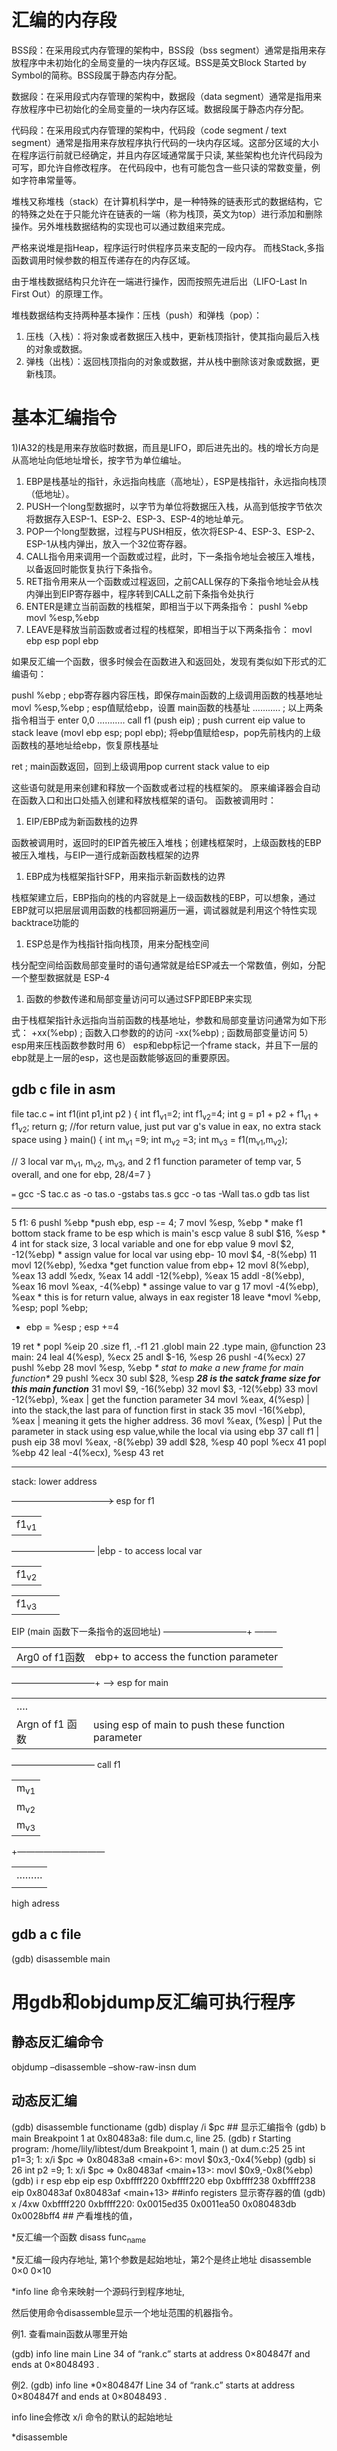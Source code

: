 * 汇编的内存段

BSS段：在采用段式内存管理的架构中，BSS段（bss segment）通常是指用来存放程序中未初始化的全局变量的一块内存区域。BSS是英文Block Started by Symbol的简称。BSS段属于静态内存分配。

数据段：在采用段式内存管理的架构中，数据段（data segment）通常是指用来存放程序中已初始化的全局变量的一块内存区域。数据段属于静态内存分配。

代码段：在采用段式内存管理的架构中，代码段（code segment / text segment）通常是指用来存放程序执行代码的一块内存区域。这部分区域的大小在程序运行前就已经确定，并且内存区域通常属于只读, 某些架构也允许代码段为可写，即允许自修改程序。 在代码段中，也有可能包含一些只读的常数变量，例如字符串常量等。

堆栈又称堆栈（stack）在计算机科学中，是一种特殊的链表形式的数据结构，它的特殊之处在于只能允许在链表的一端（称为栈顶，英文为top）进行添加和删除操作。另外堆栈数据结构的实现也可以通过数组来完成。

严格来说堆是指Heap，程序运行时供程序员来支配的一段内存。
而栈Stack,多指函数调用时候参数的相互传递存在的内存区域。

由于堆栈数据结构只允许在一端进行操作，因而按照先进后出（LIFO-Last In First Out）的原理工作。

堆栈数据结构支持两种基本操作：压栈（push）和弹栈（pop）：

   1. 压栈（入栈）：将对象或者数据压入栈中，更新栈顶指针，使其指向最后入栈的对象或数据。
   2. 弹栈（出栈）：返回栈顶指向的对象或数据，并从栈中删除该对象或数据，更新栈顶。


* 基本汇编指令
  1)IA32的栈是用来存放临时数据，而且是LIFO，即后进先出的。栈的增长方向是从高地址向低地址增长，按字节为单位编址。
    2) EBP是栈基址的指针，永远指向栈底（高地址），ESP是栈指针，永远指向栈顶（低地址）。
    3) PUSH一个long型数据时，以字节为单位将数据压入栈，从高到低按字节依次将数据存入ESP-1、ESP-2、ESP-3、ESP-4的地址单元。
    4) POP一个long型数据，过程与PUSH相反，依次将ESP-4、ESP-3、ESP-2、ESP-1从栈内弹出，放入一个32位寄存器。
    5) CALL指令用来调用一个函数或过程，此时，下一条指令地址会被压入堆栈，以备返回时能恢复执行下条指令。
    6) RET指令用来从一个函数或过程返回，之前CALL保存的下条指令地址会从栈内弹出到EIP寄存器中，程序转到CALL之前下条指令处执行
    7) ENTER是建立当前函数的栈框架，即相当于以下两条指令：
        pushl   %ebp
        movl    %esp,%ebp
    8) LEAVE是释放当前函数或者过程的栈框架，即相当于以下两条指令：
        movl ebp esp 
        popl  ebp

# 把这层的ebp传给esp（上一层的esp位置），本层的ebp就是上层的esp
# 因为在函数入口处会把上层函数的esp的值赋值给本层ebp
# 所以每两帧函数的调用栈之间有一个联系就是ebp，ebp是本层的栈底，也是上层函数的栈顶

    如果反汇编一个函数，很多时候会在函数进入和返回处，发现有类似如下形式的汇编语句： 
        
  pushl   %ebp            ; ebp寄存器内容压栈，即保存main函数的上级调用函数的栈基地址
  movl    %esp,%ebp       ; esp值赋给ebp，设置 main函数的栈基址
  ...........             ; 以上两条指令相当于 enter 0,0
  ...........
  call f1  (push eip)     ; push current eip value to stack
  leave  (movl ebp esp; popl ebp); 将ebp值赋给esp，pop先前栈内的上级函数栈的基地址给ebp，恢复原栈基址

  ret                     ; main函数返回，回到上级调用pop current stack value to eip

    这些语句就是用来创建和释放一个函数或者过程的栈框架的。
    原来编译器会自动在函数入口和出口处插入创建和释放栈框架的语句。
    函数被调用时：
    1) EIP/EBP成为新函数栈的边界
    函数被调用时，返回时的EIP首先被压入堆栈；创建栈框架时，上级函数栈的EBP被压入堆栈，与EIP一道行成新函数栈框架的边界
    2) EBP成为栈框架指针SFP，用来指示新函数栈的边界
    栈框架建立后，EBP指向的栈的内容就是上一级函数栈的EBP，可以想象，通过EBP就可以把层层调用函数的栈都回朔遍历一遍，调试器就是利用这个特性实现 backtrace功能的
    3) ESP总是作为栈指针指向栈顶，用来分配栈空间
    栈分配空间给函数局部变量时的语句通常就是给ESP减去一个常数值，例如，分配一个整型数据就是 ESP-4
    4) 函数的参数传递和局部变量访问可以通过SFP即EBP来实现 
    由于栈框架指针永远指向当前函数的栈基地址，参数和局部变量访问通常为如下形式：
        +xx(%ebp)         ; 函数入口参数的的访问
        -xx(%ebp)           ; 函数局部变量访问
     5） esp用来压栈函数参数时用            
     6） esp和ebp标记一个frame stack，并且下一层的ebp就是上一层的esp，这也是函数能够返回的重要原因。

** gdb c file in asm

file tac.c
===
int f1(int p1,int p2 )
{
int f1_v1=2;
int f1_v2=4;
 int g = p1 + p2 + f1_v1 + f1_v2;
  return g; //for return value, just put var g's value in eax, no extra stack space using
}
main()
{
  int m_v1 =9;
  int m_v2 =3;
  int m_v3 =  f1(m_v1,m_v2);

// 3 local var m_v1, m_v2, m_v3, and 2 f1 function parameter of temp var, 5 overall, and one for ebp, 28/4=7
}

===
gcc -S tac.c
as -o tas.o -gstabs tas.s
gcc -o tas -Wall tas.o
gdb tas
list
-----------
5       f1:
6               pushl   %ebp          *push ebp, esp -= 4;  
7               movl    %esp, %ebp    * make f1 bottom stack frame to be esp which is main's escp value 
8               subl    $16, %esp     * 4 int for stack size, 3 local variable and one for ebp value
9               movl    $2, -12(%ebp) * assign value for local var using ebp-
10              movl    $4, -8(%ebp)
11              movl    12(%ebp), %edxa *get function value from ebp+
12              movl    8(%ebp), %eax
13              addl    %edx, %eax
14              addl    -12(%ebp), %eax
15              addl    -8(%ebp), %eax
16              movl    %eax, -4(%ebp)  * assinge value to var g
17              movl    -4(%ebp), %eax  * this is for return value, always in eax register
18              leave                   *movl %ebp, %esp; popl %ebp;
                                        * ebp = %esp ; esp +=4 
19              ret                     * popl %eip
20              .size   f1, .-f1
21      .globl main
22              .type   main, @function
23      main:
24              leal    4(%esp), %ecx
25              andl    $-16, %esp
26              pushl   -4(%ecx)
27              pushl   %ebp
28              movl    %esp, %ebp  /* stat to make a new frame for main function*/
29              pushl   %ecx            
30              subl    $28, %esp   /*28 is the satck frame size for this main function*/
31              movl    $9, -16(%ebp)
32              movl    $3, -12(%ebp)
33    movl    -12(%ebp), %eax   |  get the function parameter
34    movl    %eax, 4(%esp)     |  into the stack,the last para of function first in stack
35    movl    -16(%ebp), %eax   |  meaning it gets the higher address.
36     movl    %eax, (%esp)     | Put the parameter in stack using esp value,while the local via using ebp 
37              call    f1                | push eip 
38              movl    %eax, -8(%ebp)
39              addl    $28, %esp
40              popl    %ecx
41              popl    %ebp
42              leal    -4(%ecx), %esp
43              ret
---------------------------------


stack:
lower address 
+----------------------------+----> esp for f1
| f1_v1       
+-----------------------------+      |ebp - to access local var
| f1_v2   
+-----------------------------+ 
| f1_v3 
+-----------------------------+  
| EBP (main函数的EBP)          |
+-----------------------------+----> ebp for f1 
 EIP (main 函数下一条指令的返回地址)      
-----------------------------+ --------
| Arg0 of f1函数 |                       ebp+ to access the function parameter
-----------------------------+ ------> esp for main 
| ....           |                       
| Argn of f1 函数|                  using  esp of main to push these function parameter 
+-----------------------------+      call f1
|m_v1        |
|m_v2        |
|m_v3        |                 
+------------------------------
|.........
|
|-----------------------------+---> ebp for main
high adress



** gdb a c file
(gdb) disassemble main


* 用gdb和objdump反汇编可执行程序
** 静态反汇编命令
objdump --disassemble --show-raw-insn dum

** 动态反汇编
(gdb) disassemble functioname
(gdb) display /i $pc
## 显示汇编指令
(gdb) b main
Breakpoint 1 at 0x80483a8: file dum.c, line 25.
(gdb) r
Starting program: /home/lily/libtest/dum 
Breakpoint 1, main () at dum.c:25
25		int p1=3;
1: x/i $pc
=> 0x80483a8 <main+6>:	movl   $0x3,-0x4(%ebp)
(gdb) si
26		int p2 =9;
1: x/i $pc
=> 0x80483af <main+13>:	movl   $0x9,-0x8(%ebp)
(gdb) i r esp ebp eip
esp            0xbffff220	0xbffff220
ebp            0xbffff238	0xbffff238
eip            0x80483af	0x80483af <main+13>
##info  registers 显示寄存器的值
(gdb) x /4xw 0xbffff220
0xbffff220:	0x0015ed35	0x0011ea50	0x080483db	0x0028bff4
## 产看堆栈的值，

*反汇编一个函数
disass func_name


*反汇编一段内存地址, 第1个参数是起始地址，第2个是终止地址
disassemble 0×0 0×10


*info line 命令来映射一个源码行到程序地址,

然后使用命令disassemble显示一个地址范围的机器指令。


例1. 查看main函数从哪里开始

(gdb) info line main
Line 34 of “rank.c” starts at address 0×804847f
   and ends at 0×8048493 .

例2. 
(gdb) info line *0×804847f
Line 34 of “rank.c” starts at address 0×804847f
   and ends at 0×8048493 .


info line会修改 x/i 命令的默认的起始地址


*disassemble 

不带参数，默认的反汇编范围是 所选择帧的pc附近的函数
单个参数, 就是pc, 当然也可以是函数名，因为函数名 也是一个 地址; 这样范围就是该pc附近的函数
两个参数，就是内存地址范围


*set disassembly-flavor intel  

将汇编指令格式 设置为intel格式，默认是att
(gdb) show disassembly-flavor
The disassembly flavor is “att”.


*使用x查看反汇编指令
x/3i $pc
显示pc开始的3条指令

* x86 汇编语言学习手记 
http://www.chinaunix.net/jh/23/440197.html


* objdump  ellobrated
1. objdump -S -d tcpcli01  //get the disassemble source code of a elf file
=========================================
tcpcli01:     file format elf32-i386

Disassembly of section .init:
...


        str_cli(stdin, sockfd);         /* do it all */
 8048de0:       a1 d4 ad 04 08          mov    0x804add4,%eax
 8048de5:       89 5c 24 04             mov    %ebx,0x4(%esp)
 8048de9:       89 04 24                mov    %eax,(%esp)
 8048dec:       e8 df 01 00 00          call   8048fd0 <str_cli>
,,,


08048fd0 <str_cli>:
#include        "unp.h"

void
str_cli(FILE *fp, int sockfd)
{
 8048fd0:       55                      push   %ebp
 8048fd1:       89 e5                   mov    %esp,%ebp
 8048fd3:       57                      push   %edi
 8048fd4:       56                      push   %esi
 8048fd5:       53                      push   %ebx
 8048fd6:       81 ec 0c 10 00 00       sub    $0x100c,%esp
....
-----------------------------------------------------
============================

2.get line_number from the addr  
[liguo@walnut tcpcliserv]$ addr2line   0x8048fd0 -e  tcpcli01
/home/liguo/unpv13e/lib/str_cli.c:5

3. get all the section info
readelf --sections tcpcli01
-----------
[liguo@walnut tcpcliserv]$ readelf --sections a.out
There are 36 section headers, starting at offset 0x7890:

Section Headers:
  [Nr] Name              Type            Addr     Off    Size   ES Flg Lk Inf Al
  [ 0]                   NULL            00000000 000000 000000 00      0   0  0
  [ 1] .interp           PROGBITS        08048114 000114 000013 00   A  0   0  1
  [ 2] .note.ABI-tag     NOTE            08048128 000128 000020 00   A  0   0  4
  [ 3] .hash             HASH            08048148 000148 00015c 04   A  4   0  4
  [ 4] .dynsym           DYNSYM          080482a4 0002a4 000300 10   A  5   1  4
  [ 5] .dynstr           STRTAB          080485a4 0005a4 0001d6 00   A  0   0  1
  [ 6] .gnu.version      VERSYM          0804877a 00077a 000060 02   A  4   0  2
  [ 7] .gnu.version_r    VERNEED         080487dc 0007dc 000060 00   A  5   2  4
  [ 8] .rel.dyn          REL             0804883c 00083c 000020 08   A  4   0  4
  [ 9] .rel.plt          REL             0804885c 00085c 000148 08   A  4  11  4
  [10] .init             PROGBITS        080489a4 0009a4 000017 00  AX  0   0  4
  [11] .plt              PROGBITS        080489bc 0009bc 0002a0 04  AX  0   0  4
  [12] .text             PROGBITS        08048c60 000c60 000dcc 00  AX  0   0 16
  [13] .fini             PROGBITS        08049a2c 001a2c 00001a 00  AX  0   0  4
  [14] .rodata           PROGBITS        08049a48 001a48 0001df 00   A  0   0  4
  [15] .eh_frame         PROGBITS        08049c28 001c28 000004 00   A  0   0  4
  [16] .ctors            PROGBITS        0804ac2c 001c2c 000008 00  WA  0   0  4
  [17] .dtors            PROGBITS        0804ac34 001c34 000008 00  WA  0   0  4
  [18] .jcr              PROGBITS        0804ac3c 001c3c 000004 00  WA  0   0  4
  [19] .dynamic          DYNAMIC         0804ac40 001c40 0000d0 08  WA  5   0  4
  [20] .got              PROGBITS        0804ad10 001d10 000004 04  WA  0   0  4
  [21] .got.plt          PROGBITS        0804ad14 001d14 0000b0 04  WA  0   0  4
  [22] .data             PROGBITS        0804adc4 001dc4 000008 00  WA  0   0  4
  [23] .bss              NOBITS          0804adcc 001dcc 000018 00  WA  0   0  4
  [24] .comment          PROGBITS        00000000 001dcc 000129 00      0   0  1
  [25] .debug_aranges    PROGBITS        00000000 001ef5 0000e0 00      0   0  1
  [26] .debug_pubnames   PROGBITS        00000000 001fd5 00023c 00      0   0  1
  [27] .debug_info       PROGBITS        00000000 002211 0023c5 00      0   0  1
  [28] .debug_abbrev     PROGBITS        00000000 0045d6 0008d0 00      0   0  1
  [29] .debug_line       PROGBITS        00000000 004ea6 0006b6 00      0   0  1
  [30] .debug_frame      PROGBITS        00000000 00555c 00048c 00      0   0  4
  [31] .debug_str        PROGBITS        00000000 0059e8 000664 01  MS  0   0  1
  [32] .debug_loc        PROGBITS        00000000 00604c 001703 00      0   0  1
  [33] .shstrtab         STRTAB          00000000 00774f 00013f 00      0   0  1
  [34] .symtab           SYMTAB          00000000 007e30 000a30 10     35  58  4
  [35] .strtab           STRTAB          00000000 008860 0006da 00      0   0  1
Key to Flags:
  W (write), A (alloc), X (execute), M (merge), S (strings)
  I (info), L (link order), G (group), x (unknown)
  O (extra OS processing required) o (OS specific), p (processor specific)

---------------------------------------------
 
strip -d a.out could remove all .debug_* sections. so addr2line won't work any more
strip -s will remove symtab and strtab, so nm can't read the symblol from the elf files.
even strip a elf file, grep could also find the function it called like printf
strip test
nm test |grep printf
grep printf test 
binary will match

4. dump all debug info
readelf --debug-dump a.out  
readelf -wl a.out


5. grep -oba str_cli tcpcli01



** sections in a object file
file t.c
--------------------
#include <stdio.h>
char uninit[262144];

char globinit[20]="abcdefg";
main()
{
char b[131072];
  printf("may you a good holiday!\n");
}
-------------------------


objdump -D <elffile>   >TC

Disassembly of section .rodata:

0000000000400670 <_IO_stdin_used>:    (gdb) p  (char*)0x400674
                                        $5 = 0x400674 "may you a good holiday!"
  400670:       01 00                   
  400672:       02 00                   
  400674:       6d                    may you a good holiday  
  400675:       61                      
  400676:       79 20                   
  400678:       79 6f                   
  40067a:       75 20                   
  40067c:       61                     
  40067d:       20 67 6f               

Disassembly of section .data:

0000000000601030 <__data_start>:
        ...

0000000000601038 <__dso_handle>:
        ...

0000000000601040 <globinit>:            (gdb) p &globinit[0]
                                        $1 = 0x601040 <globinit> "abcdefg"

  601040:       61                      (bad)
  601041:       62                      (bad)
  601042:       63 64 65 66             movslq 0x66(%rbp,%riz,2),%esp
  601046:       67 00 00                add    %al,(%eax)
//"abcdefg"
Disassembly of section .bss:

0000000000601060 <completed.6744>:
        ...

0000000000601080 <uninit>:                (gdb) p &uninit[0]
                                          $6 = 0x601080 <uninit> ""

        ...
//uninit no initialized data

bss is for uninitialized global data.
data is for initialized global data.
rodata is for the constant strings anywhere(not globally)
in elf bss not allocate size for it, but data do allocate size for it.
注意,in the elf/exe files：

l          bss段（未手动初始化的数据）并不给该段的数据分配空间，只是记录数据所需空间的大小。

l          data（已手动初始化的数据）段则为数据分配空间，数据保存在目标文件中。

l          DATA段包含经过初始化的全局变量以及它们的值。

l          BSS段的大小从可执行文件中得到，然后链接器得到这个大小的内存块，紧跟在数据段后面。当这个内存区进入程序的地址空间后全部清零。包含DATA和BSS段的整个区段此时通常称为数据区。


When this elf is loaded really into the memory for executing
======================
(gdb) b main
Breakpoint 1 at 0x400597: file t.c, line 23.
(gdb) p &globinit[0]
$1 = 0x601040 <globinit> "abcdefg"
(gdb) x/20cb 0x400670
0x400670 <_IO_stdin_used>:      1 '\001'        0 '\000'        2 '\002'        0 '\000'        10
7 'a'   121 'y' 32 ' '
0x400678:       121 'y' 111 'o' 117 'u' 32 ' '  97 'a'  32 ' '  103 'g' 111 'o'
0x400680:       111 'o' 100 'd' 32 ' '  104 'h'
========================
an elf file including 
.text .data .bss .rodata 
and their address, as we saw the address is the same in gdb and objdump of these sections.



* what's the memory like when a process is loaded
example tm.c(this file allocate memory from heap on and on until no more memory availalbe)
--------------------
char initglo[512*1024]={11};
main()
{
//  char initloc[512*1024*1024]={11};
  int j=0;
  char *p =0;
  for(j=0; j<4048; j++)
  {
   if(!(p=malloc(1024*1024)))
    {
     break;
    }
   else
   {
 //    memset(p,0,1024*1024);
    printf("%d MB resev suc\n",j);
    }
  }
   sleep(30);
}
-------------------------

...
2916M resev suc

In a running process, there are four section: data(.data,.bss,.rodata), text, stack, heap.
sudo pmap -x `pidof tm.c`

maps file in /proc/pid/maps, this /proc/pid exists when the process is running
(copy it out when program sleep)
------------------------------
00097000-00299000 rw-p 00097000 00:00 0 
00299000-002ae000 r-xp 00000000 08:02 178143     /lib/ld-2.3.4.so
002ae000-002af000 r--p 00015000 08:02 178143     /lib/ld-2.3.4.so
002af000-002b0000 rw-p 00016000 08:02 178143     /lib/ld-2.3.4.so
002b2000-003d6000 r-xp 00000000 08:02 178118     /lib/tls/libc-2.3.4.so
003d6000-003d7000 r--p 00124000 08:02 178118     /lib/tls/libc-2.3.4.so
003d7000-003da000 rw-p 00125000 08:02 178118     /lib/tls/libc-2.3.4.so
003da000-003dc000 rw-p 003da000 00:00 0 
004cd000-08048000 rw-p 004cd000 00:00 0 
08048000-08049000 r-xp 00000000 08:02 42401798   /home/guolili/test/tm
08049000-0804a000 rw-p 00000000 08:02 42401798   /home/guolili/test/tm
08112000-9b63f000 rw-p 08112000 00:00 0          [heap]
9b657000-9b659000 rw-p 9b657000 00:00 0 
9b659000-9b65a000 r-xp 9b659000 00:00 0          [vdso]
9b65a000-9f99d000 rw-p 9b65a000 00:00 0 
9f9f5000-bf9f8000 rw-p 9fffc000 00:00 0          [stack]
bf9f8000-bfffe000 rw-p bf9f8000 00:00 0 
--------------------------------
tm is in  08048000-08049000  08049000-0804a000, means all tm dump is in here including data
and text.
But heap and stack info is not clear until the file is getting loaded.
in the very above is the library loading, in fact they are only one piece in the real memory
and these are mapped to our proces address space.

----------------
0         |system libray...
1         | 
2         | 
..        | 
          |real elf file mapping  
          |....
0811200   |--------------------------------- 
          |heap    | 
          |       \|/
          |          ---------bf9f7ff4 
          |            a2[0]
          |         --------- bf9f7ff8
          |            a2[1]
          |       /|\-------- bf9f7ffd
          |stack   |   a1
bf9f8000------------------------------------

int a1 and a2[2] are in stack but a1 is defined before a2
 &a1 is bf97ffd, &a2 is  bf97ff4

heap is growing upwards(to the address++), but stack is growing downward(address --)
in a system which meory is more than 4G, then the limit of a 32 bit system's address
space is 4G in theory, but here heap from 0811200 to bf9f8000, there are only about 3g. 
where the rest of 1g, from c0000000 to ffffffff?
That's reserved for the OS kernel space, in linux, its 1g, but in windows 2g. 


So when stack is large, the heap will be smaller. (they share the 3g space)
remove this comment//  char initloc[512*1024*1024]={11};
the initloc will be in stack space,
so the result of suc resev for heap is 
2410MB reserv suc


** heap maximum
for a 32bit program,4294967296 is the total memory space, there's a heap's maximum value equal to
 4G total - the stacksize* (thread number)
every thread has a stack limit size by ulimit -s number

use  top to examin the real memory usage:
top -bd0.5 -o +%MEM -p `pidof IOTA` >/tmp/me.log
----------------------------------------
top - 21:08:59 up 7 days,  1:36,  5 users,  load average: 0.87, 0.85, 0.79
Tasks:   1 total,   0 running,   1 sleeping,   0 stopped,   0 zombie
%Cpu(s): 25.1 us,  0.0 sy,  0.0 ni, 74.9 id,  0.0 wa,  0.0 hi,  0.0 si,  0.0 st
KiB Mem :  8009040 total,  2869408 free,  2227208 used,  2912424 buff/cache
KiB Swap:  8384508 total,  8384508 free,        0 used.  5034304 avail Mem

  PID USER      PR  NI       VIRT         RES    SHR   S  %CPU %MEM     TIME+ COMMAND
12594 ltemme    24   4       4162532     309140  44304 S   0.0  3.9   0:13.78 IOTA
-----------------------------------------------------------
VIRT is the heap memory which has been used:   total -RES ##every thread share the heap but has its own stack memory
RES is the stack memory which has been used:   RES < thread_num * (ulimt -s)

 0810c000=======================================
                 /|\
                  |   
 b7f0c000 ------------------------------------ 
          |heap    | 
          |       \|/
          |                            
 b7f12000====================  126M total from heap to stack originally
          |                   
 bfe89000 -------------------------------------


[admin1@TeamCI-136 MME_SGSN_tester]$ pmap -x 18406
18406:   ./testmem
Address   Kbytes     RSS   Dirty Mode   Mapping
008b4000       4       4       4 rw---  ld-2.5.so
008b7000    1360     164       0 r-x--  libc-2.5.so
00a0b000       4       0       0 -----  libc-2.5.so
00a0c000       8       8       8 r----  libc-2.5.so
00a0e000       4       4       4 rw---  libc-2.5.so
00a0f000      12       8       8 rw---    [ anon ]
08048000       4       4       0 r-x--  testmem
08049000       4       4       4 rw---  testmem
b7eff000       8       8       8 rw---    [ anon ]
b7f13000       4       0       0 rw---    [ anon ]
bfe89000      84      12      12 rw---    [ stack ]
-------- ------- ------- ------- -------
total kB    1612       -       -       -
[admin1@TeamCI-136 MME_SGSN_tester]$ pmap -x 18406
18406:   ./testmem
Address   Kbytes     RSS   Dirty Mode   Mapping
00033000    8224      32      32 rw---    [ anon ]
0083b000       4       4       0 r-x--    [ anon ]
00898000     108      88       0 r-x--  ld-2.5.so
008b3000       4       4       4 r----  ld-2.5.so
008b4000       4       4       4 rw---  ld-2.5.so
008b7000    1360     260       0 r-x--  libc-2.5.so
00a0b000       4       0       0 -----  libc-2.5.so
00a0c000       8       8       8 r----  libc-2.5.so
00a0e000       4       4       4 rw---  libc-2.5.so
00a0f000      12      12      12 rw---    [ anon ]
00ad3000  120276     468     468 rw---    [ anon ]
08048000       4       4       0 r-x--  testmem
08049000       4       4       4 rw---  testmem
0810c000 2881492   11220   11220 rw---    [ anon ]
b7f12000  129536     512     512 rw---    [ anon ]
bfe89000      84      12      12 rw---    [ stack ]
bfe9e000    1028       4       4 rw---    [ anon ]
-------- ------- ------- ------- -------
total kB 3142156       -       -       -



** stack overflow issue
stack minimum size is 84k.
stack maximum limit is configured using "ulimit -s"
[admin1@TeamCI-136 newenv]$ ulimit -s
10240

====================
#include <stdio.h>
int main()
{
  int j=0,k;
  char *p =0;
  scanf("put to begin %d\n",k);
  constack();
}
void constack()
{
  char cc[1024*1024];
  static int d =0;
   int k=0;
    printf("%d MB resev suc \n",d++);
// malloc(1024*1024) or new could allocat sapce from heap
   sleep(5);
   constack();
}
--------------
output:
[admin1@TeamCI-136 newenv]$ ./teststk
0 MB resev suc
1 MB resev suc
2 MB resev suc
3 MB resev suc
4 MB resev suc
5 MB resev suc
6 MB resev suc
7 MB resev suc
8 MB resev suc
9 MB resev suc
10 MB resev suc
Segmentation fault   // this means stack overflow

===================
 b7f0c000  |--------------------------------- 
          |heap    | 
          |       \|/
          |                            
 bf15b000==============================  124M total from heap to stack originally
          |       /|\
          |stack   |  10M 
 bfb48000 ------------------------------------


[admin1@TeamCI-136 MME_SGSN_tester]$ pmap 17923
00898000    108K r-x--  /lib/ld-2.5.so
008b3000      4K r----  /lib/ld-2.5.so
008b4000      4K rw---  /lib/ld-2.5.so
008b7000   1360K r-x--  /lib/libc-2.5.so
00a0b000      4K -----  /lib/libc-2.5.so
00a0c000      8K r----  /lib/libc-2.5.so
00a0e000      4K rw---  /lib/libc-2.5.so
00a0f000     12K rw---    [ anon ]
08048000      4K r-x--  /home/admin1/TestToolInstallations/ttcn3/glili/newenv/teststk
08049000      4K rw---  /home/admin1/TestToolInstallations/ttcn3/glili/newenv/teststk
b7f0c000      8K rw---    [ anon ]
b7f20000      4K rw---    [ anon ]
bfb48000     84K rw---    [ stack ]
 total     1612K
 =================================================
 [admin1@TeamCI-136 MME_SGSN_tester]$ pmap 17923
 17923:   ./teststk
 00749000      4K r-x--    [ anon ]
 00898000    108K r-x--  /lib/ld-2.5.so
 008b3000      4K r----  /lib/ld-2.5.so
 008b4000      4K rw---  /lib/ld-2.5.so
 008b7000   1360K r-x--  /lib/libc-2.5.so
 00a0b000      4K -----  /lib/libc-2.5.so
 00a0c000      8K r----  /lib/libc-2.5.so
 00a0e000      4K rw---  /lib/libc-2.5.so
 00a0f000     12K rw---    [ anon ]
 08048000      4K r-x--  /home/admin1/TestToolInstallations/ttcn3/glili/newenv/teststk
 08049000      4K rw---  /home/admin1/TestToolInstallations/ttcn3/glili/newenv/teststk
 b7f0c000      8K rw---    [ anon ]
 b7f1f000      8K rw---    [ anon ]
 bf15b000  10248K rw---    [ stack ]     10m



** kenerl sapce check
dmesg  >log 
vim log /.init
----------------------
[    0.000999] Memory: 3361780k/3399680k available (3447k kernel code, 34004k reserved, 1382k data, 316k init, 2479568k highmem)
[    0.000999] virtual kernel memory layout:
[    0.000999]     fixmap  : 0xfff51000 - 0xfffff000   ( 696 kB)
[    0.000999]     pkmap   : 0xff800000 - 0xffc00000   (4096 kB)
[    0.000999]     vmalloc : 0xf8800000 - 0xff7fe000   ( 111 MB)
[    0.000999]     lowmem  : 0xc0000000 - 0xf8000000   ( 896 MB)
[    0.000999]       .init : 0xc05bf000 - 0xc060e000   ( 316 kB)
[    0.000999]       .data : 0xc045dd9a - 0xc05b7930   (1382 kB)
[    0.000999]       .text : 0xc0100000 - 0xc045dd9a   (3447 kB)
---------------------------



** what's the memory limitation of a process
In fact, there are three :
1. the pysical memory how much system can provide, 
2. the addr sapce for a 32 bit system, 4G (minus the space reserved for OS, 1g for linux, 2g for windows)
3. the system ulimit -a to check(ulimit is for every user in a same system)
-----------------------
core file size (bloks,-c) 0
data seg size  (Kb, -d)  unlimited
By default, kernel will almost always give you more memory when asked. This means that malloc() will always return a valid address. It's only when you refer to an allocated page for the first time that the kernel will actually bother to find a page for you. If it finds that it cannot hand you one it runs an OOM killer which according to certain measure called badness (which includes your process's and its children's virtual memory sizes, nice level, overalw running time etc) selects a victim and sends it a SIGTERM. This memory management technique is called overcommit and is used by the kernel when /proc/sys/vm/overcommit_memory is 0 or 1. See overcommit-accounting in kernel documentation for details.

By writing 2 into /proc/sys/vm/overcommit_memory you can disable the overcommit. If you do that the kernel will actually check whether it has memory before promising it. This will result in malloc() returning NULL if no more memory is available.

ulimit -v
Virtual Memory  (kbytes, -v)
You can also set a limit on the virtual memory a process can allocate with setrlimit() and RLIMIT_AS or with the ulimit -v command. Regardless of the overcommit setting described above, if the process tries to allocate more memory than the limit, kernel will refuse it and malloc() will return NULL. Note than in modern Linux kernel (including entire 2.6.x series) the limit on the resident size (setrlimit() with RLIMIT_RSS or ulimit -m command) is ineffective.

*** testcase
$ cat bigmem.c
#include <stdlib.h>
#include <stdio.h>

int main() {
  int i = 0;
  for (; i < 13*1024; i  ) {
    void* p = malloc(1024*1024);
    if (p == NULL) {
      fprintf(stderr, "malloc() returned NULL on %dth request\n", i);
      return 1;
    }
  }
  printf("Allocated it all\n");
  return 0;
}
$ cc -o bigmem bigmem.c
$ cat /proc/sys/vm/overcommit_memory
0
$ ./bigmem
Allocated it all
$ sudo bash -c "echo 2 > /proc/sys/vm/overcommit_memory"
$ cat /proc/sys/vm/overcommit_memory
2
$ ./bigmem
malloc() returned NULL on 8519th request
$ sudo bash -c "echo 0 > /proc/sys/vm/overcommit_memory"
$ cat /proc/sys/vm/overcommit_memory
0
$ ./bigmem
Allocated it all
$ ulimit -v $(( 1024*1024 ))
$ ./bigmem
malloc() returned NULL on 1026th request

*** why a malloc failed
I think your original problem was that malloc failed to allocate the requested memory on your system.

Why this happened is specific to your system.

When a process is loaded, it is allocated memory up to a certain address which is the system break point for the process. Beyond that address the memory is unmapped for the process. So when the process "hits" the "break" point it requests more memory from the system and one way to do this is via the system call sbrk
malloc would do that under the hood but in your system for some reason it failed.

//heap address is not mapped until you malloc some 

There could be many reasons for this for example:
1) I think in Linux there is a limit for max memory size. I think it is ulimit and perhaps you hit that. Check if it is set to a limit
2) Perhaps your system was too loaded
3) Your program does bad memory management and you end up with fragemented memory so malloc can not get the chunk size you requested.
4) Your program corrupts the malloc internal data structures i.e. bad pointer usage
etc

** stack limited
when you define a large variable in your function, and your system have limited on it,
then there will be segmentation falt.
ulimit -s
8192
if your variable in function large than that, there would be error

*** why there should be a limit on the stack
There has to be a set stack size, because the stack is stored contiguously in memory, and if it grows too big, it will start overwriting the heap. 
Increasing the stack size would involve moving the heap, which would invalidate every single heap pointer in the program (which, typically, would be the vast majority of pointers).
So normally, in linux c language, stack size is pr allocated when the elf file was loaded. the size is from ulimit -s result.

Stack is stored contiguously, for assemble laguage to count the address of every local variable and function address.


*** multiple threads share memory in a process
 for a multiple threads program, every single thread has the "ulimit -s" size stack size separately.
about 8-10M.  So if a recursive function with so huge local variable, it's very easy to lead stack overflow(Segmetation Fault).
but for heap, all threads sharing the heap. it's dynamically allocated as every thread request.
if need a very heap size, replace a thread with a process is a good choice, but every individual's thread only has a limited size stack.this is from OS configuration. ulimit -s
===============
void constack()
{
  char cc[1024*1024];
  static int d =0;
   int k=0;
    printf("%d MB resev suc in thread %d \n",d++,  (unsigned int)pthread_self());
   sleep(5);
   constack();
}

void *thread(void *arg) {
  char *ret;
  printf("thread()%d  entered with argument '%s'\n", (unsigned int)pthread_self(), arg);
  if ((ret = (char*) malloc(20)) == NULL) {
    perror("malloc() error");
    exit(2);
  }
  constack();
  strcpy(ret, "This is a test");
  pthread_exit(ret);
}

main() {
  pthread_t thid;
  pthread_t thid2;
  void *ret;

  if (pthread_create(&thid, NULL, thread, "thread 1") != 0) {
    perror("pthread_create() error");
    exit(1);
  }

  if (pthread_create(&thid2, NULL, thread, "thread 2") != 0) {
    perror("pthread_create() error");
    exit(1);
 }
 printf("start new line\n");
  if (pthread_join(thid2, &ret) != 0) {
    perror("pthread_create() error");
   exit(3);
 }

  if (pthread_join(thid, &ret) != 0) {
    perror("pthread_create() error");
   exit(3);
 }
  printf("thread exited with '%s'\n", ret);
}
========================
every thread will have about 10240 stack size
with only one thread
-----
ltemme@lm191:/local/ltemme/iota/test/msgtest $ ./test
thread()1499875072  entered with argument 'thread 1'
0 MB resev suc in thread 1499875072
1 MB resev suc in thread 1499875072
2 MB resev suc in thread 1499875072
3 MB resev suc in thread 1499875072
4 MB resev suc in thread 1499875072
5 MB resev suc in thread 1499875072
6 MB resev suc in thread 1499875072
Memory fault
----------------
with two threads:
----------------------------------------
thread()-1068095744  entered with argument 'thread 2'
thread()-1059703040  entered with argument 'thread 1'
0 MB resev suc in thread -1068095744
0 MB resev suc in thread -1059703040
1 MB resev suc in thread -1068095744
1 MB resev suc in thread -1059703040
2 MB resev suc in thread -1068095744
2 MB resev suc in thread -1059703040
3 MB resev suc in thread -1068095744
3 MB resev suc in thread -1059703040
4 MB resev suc in thread -1068095744
4 MB resev suc in thread -1059703040
5 MB resev suc in thread -1068095744
5 MB resev suc in thread -1059703040
6 MB resev suc in thread -1068095744
6 MB resev suc in thread -1059703040
7 MB resev suc in thread -1059703040
Memory fault
--------------------------------------------


** monitor a system's memory usage
top -p `pidof tm`
--------------------------------
PID  VIRT  RES  COMMAND
     3100m  3g      tm
---------------------------------
the testcase bigmem won't get the first line of top, cause though it allocated memory,
but it didn't memset it. So top don't know the memory  has been used.
maybe top relize it when memset the allocated memory by malloc()

*** User limits - limit the use of system-wide resources.

Syntax
      ulimit [-acdfHlmnpsStuv] [limit]

Options

   -S   Change and report the soft limit associated with a resource. 
   -H   Change and report the hard limit associated with a resource. 

   -a   All current limits are reported. 
   -c   The maximum size of core files created. 
   -d   The maximum size of a process's data segment. 
   -f   The maximum size of files created by the shell(default option) 
   -l   The maximum size that may be locked into memory. 
   -m   The maximum resident set size. 
   -n   The maximum number of open file descriptors. 
   -p   The pipe buffer size. 
   -s   The maximum stack size. 
   -t   The maximum amount of cpu time in seconds. 
   -u   The maximum number of processes available to a single user. 
   -v   The maximum amount of virtual memory available to the process. 
ulimit -a //chould check all the limits on your system and this is unique to every bash enviroment,
every tab terminator could be different even for the same user, be aware of this.
So you should do this everytime before you run the prog


** Physical Address Extension
In computing, Physical Address Extension (PAE) is a feature to allow 32-bit x86 central processing units (CPUs) to access a physical address space (including random access memory and memory mapped devices) larger than 4 gigabytes.
x86 processor hardware-architecture is augmented with additional address lines used to select the additional memory, so physical address size increases from 32 bits to 36 bits. This increases the physical memory addressable by the system from 4 GB to 64 GB. The 32-bit size of the virtual address is not changed, so regular application software continues to use instructions with 32-bit addresses and (in a flat memory model) is limited to 4 gigabytes of virtual address space. Operating systems supporting this mode use page tables to map the regular 4-GB address space into the physical memory, which depending on the operating system may be as big as 64 GB. The mapping is typically applied separately for each process, so that the extra memory is useful even though no single regular application can access it all simultaneously.
